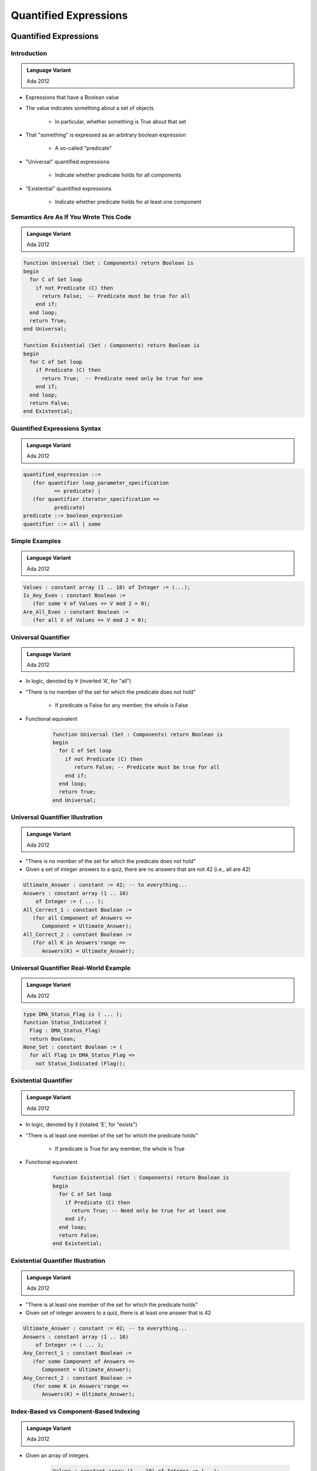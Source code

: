 ************************
Quantified Expressions
************************

.. |forall| replace:: :math:`\forall`
.. |exists| replace:: :math:`\exists`

========================
Quantified Expressions
========================

-------------
Introduction
-------------

.. admonition:: Language Variant

   Ada 2012

* Expressions that have a Boolean value
* The value indicates something about a set of objects

   - In particular, whether something is True about that set

* That "something" is expressed as an arbitrary boolean expression

   - A so-called "predicate"

* "Universal" quantified expressions

   - Indicate whether predicate holds for all components

* "Existential" quantified expressions

   - Indicate whether predicate holds for at least one component

-----------------------------------------
Semantics Are As If You Wrote This Code
-----------------------------------------

.. admonition:: Language Variant

   Ada 2012

.. code:: Ada

   function Universal (Set : Components) return Boolean is
   begin
     for C of Set loop
       if not Predicate (C) then
         return False;  -- Predicate must be true for all
       end if;
     end loop;
     return True;
   end Universal;

   function Existential (Set : Components) return Boolean is
   begin
     for C of Set loop
       if Predicate (C) then
         return True;  -- Predicate need only be true for one
       end if;
     end loop;
     return False;
   end Existential;

-------------------------------
Quantified Expressions Syntax
-------------------------------

.. admonition:: Language Variant

   Ada 2012

.. code:: Ada

   quantified_expression ::=
      (for quantifier loop_parameter_specification
             => predicate) |
      (for quantifier iterator_specification =>
             predicate)
   predicate ::= boolean_expression
   quantifier ::= all | some

-----------------
Simple Examples
-----------------

.. admonition:: Language Variant

   Ada 2012

.. code:: Ada

   Values : constant array (1 .. 10) of Integer := (...);
   Is_Any_Even : constant Boolean :=
      (for some V of Values => V mod 2 = 0);
   Are_All_Even : constant Boolean :=
      (for all V of Values => V mod 2 = 0);

----------------------
Universal Quantifier
----------------------

.. admonition:: Language Variant

   Ada 2012

* In logic, denoted by |forall| (inverted 'A', for "all")
* "There is no member of the set for which the predicate does not hold"

   - If predicate is False for any member, the whole is False

* Functional equivalent

   .. code:: Ada

      function Universal (Set : Components) return Boolean is
      begin
        for C of Set loop
          if not Predicate (C) then
             return False; -- Predicate must be true for all
          end if;
        end loop;
        return True;
      end Universal;

-----------------------------------
Universal Quantifier Illustration
-----------------------------------

.. admonition:: Language Variant

   Ada 2012

* "There is no member of the set for which the predicate does not hold"
* Given a set of integer answers to a quiz, there are no answers that are not 42 (i.e., all are 42)

.. code:: Ada

   Ultimate_Answer : constant := 42; -- to everything...
   Answers : constant array (1 .. 10)
       of Integer := ( ... );
   All_Correct_1 : constant Boolean :=
      (for all Component of Answers =>
         Component = Ultimate_Answer);
   All_Correct_2 : constant Boolean :=
      (for all K in Answers'range =>
         Answers(K) = Ultimate_Answer);

-----------------------------------------
Universal Quantifier Real-World Example
-----------------------------------------

.. admonition:: Language Variant

   Ada 2012

.. code:: Ada

   type DMA_Status_Flag is ( ... );
   function Status_Indicated (
     Flag : DMA_Status_Flag)
     return Boolean;
   None_Set : constant Boolean := (
     for all Flag in DMA_Status_Flag =>
       not Status_Indicated (Flag));

------------------------
Existential Quantifier
------------------------

.. admonition:: Language Variant

   Ada 2012

* In logic, denoted by |exists| (rotated 'E', for "exists")
* "There is at least one member of the set for which the predicate holds"

   - If predicate is True for any member, the whole is True

* Functional equivalent

   .. code:: Ada

      function Existential (Set : Components) return Boolean is
      begin
        for C of Set loop
          if Predicate (C) then
            return True; -- Need only be true for at least one
          end if;
        end loop;
        return False;
      end Existential;

-------------------------------------
Existential Quantifier Illustration
-------------------------------------

.. admonition:: Language Variant

   Ada 2012

* "There is at least one member of the set for which the predicate holds"
* Given set of integer answers to a quiz, there is at least one answer that is 42

.. code:: Ada

   Ultimate_Answer : constant := 42; -- to everything...
   Answers : constant array (1 .. 10)
       of Integer := ( ... );
   Any_Correct_1 : constant Boolean :=
      (for some Component of Answers =>
         Component = Ultimate_Answer);
   Any_Correct_2 : constant Boolean :=
      (for some K in Answers'range =>
         Answers(K) = Ultimate_Answer);

-----------------------------------------
Index-Based vs Component-Based Indexing
-----------------------------------------

.. admonition:: Language Variant

   Ada 2012

* Given an array of integers

   .. code:: Ada

      Values : constant array (1 .. 10) of Integer := (...);

* Component-based indexing is useful for checking individual values

   .. code:: Ada

      Contains_Negative_Number : constant Boolean :=
         (for some N of Values => N < 0);

* Index-based indexing is useful for comparing across values

   .. code:: Ada

      Is_Sorted : constant Boolean :=
         (for all I in Values'Range =>
            I = Values'first or else Values(I) >= Values(I-1));

---------------------------------------
"Pop Quiz" for Quantified Expressions
---------------------------------------

.. admonition:: Language Variant

   Ada 2012

* What will be the value of `Ascending_Order`?

   .. code:: Ada

      Table : constant array (1 .. 10) of Integer :=
            (1, 2, 3, 4, 5, 6, 7, 8, 9, 10);
      Ascending_Order : constant Boolean := (
        for all K in Table'Range =>
          K > Table'First and then Table (K - 1) <= Table (K));

   - Answer: **False**. Predicate fails when `K = Table'First`

      + First subcondition is False!
      + Condition should be

         .. code:: Ada

          Ascending_Order : constant Boolean := (
             for all K in Table'Range => K = Table'first or else
                                         Table (K - 1) <= Table (K));

---------------------------
 When The Set Is Empty...
---------------------------

.. admonition:: Language Variant

   Ada 2012

* Universally quantified expressions are True

   - Definition: there is no member of the set for which the predicate does not hold
   - If the set is empty, there is no such member, so True
   - "All people 12-feet tall will be given free chocolate."

* Existentially quantified expressions are False

   - Definition: there is at least one member of the set for which the predicate holds

* If the set is empty, there is no such member, so False
* Common convention in set theory, arbitrary but settled

-----------------------------------------
Not Just Arrays: Any "Iterable" Objects
-----------------------------------------

.. admonition:: Language Variant

   Ada 2012

* Those that can be iterated over
* Language-defined, such as the containers
* User-defined too

.. code:: Ada

   package Characters is new
      Ada.Containers.Vectors (Positive, Character);
   use Characters;
   Alphabet  : constant Vector := To_Vector('A',1) & 'B' & 'C';
   Any_Zed   : constant Boolean :=
              (for some C of Alphabet => C = 'Z');
   All_Lower : constant Boolean :=
               (for all C of Alphabet => Is_Lower (C));

-------------------------------------------
Conditional / Quantified Expression Usage
-------------------------------------------

.. admonition:: Language Variant

   Ada 2012

* Use them when a function would be too heavy
* Don't over-use them!

   .. code:: Ada

      if (for some Component of Answers =>
          Component = Ultimate_Answer)
      then

* Function names enhance readability

   - So put the quantified expression in a function

      .. code:: Ada

         if At_Least_One_Answered (Answers) then

* Even in pre/postconditions, use functions containing quantified expressions for abstraction

------
Quiz
------

.. code:: Ada

   type Array1_T is array (1 .. 3) of Integer;
   type Array2_T is array (1 .. 3) of Array1_T;
   A : Array2_T;

The above describes an array A whose elements are arrays of three elements.
Which expression would one use to determine if at least one of A's elements are sorted?

A. | ``(for some El of A => (for some Idx in 2 .. 3 =>``
   |     ``El (Idx) >= El (Idx - 1)));``
B. | ``(for all El of A => for all Idx in 2 .. 3 =>``
   |     ``El (Idx) >= El (Idx - 1)));``
C. | :answermono:`(for some El of A => (for all Idx in 2 .. 3 =>`
   |     :answermono:`El (Idx) >= El (Idx - 1)));`
D. | ``(for all El of A => (for some Idx in 2 .. 3 =>``
   |      ``El (Idx) >= El (Idx - 1)));``

.. container:: animate

 A. Will be :ada:`True` if any element has two consecutive increasing values
 B. Will be :ada:`True` if every element is sorted
 C. Correct
 D. Will be :ada:`True` if every element has two consecutive increasing values

=========
Summary
=========

---------
Summary
---------

* Quantified expressions are general purpose but especially useful with pre/postconditions

   - Consider hiding them behind expressive function names
